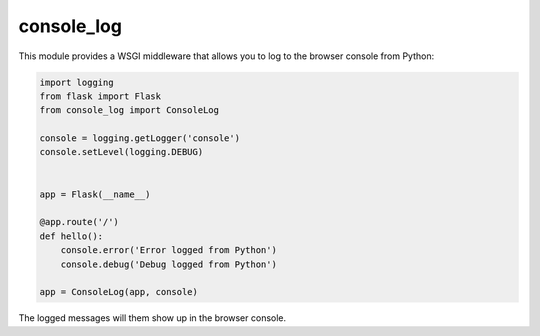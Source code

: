 console_log
===========

This module provides a WSGI middleware that allows you to log to the
browser console from Python:

.. code:: python

    import logging
    from flask import Flask
    from console_log import ConsoleLog

    console = logging.getLogger('console')
    console.setLevel(logging.DEBUG)


    app = Flask(__name__)

    @app.route('/')
    def hello():
        console.error('Error logged from Python')
        console.debug('Debug logged from Python')

    app = ConsoleLog(app, console)

The logged messages will them show up in the browser console.
